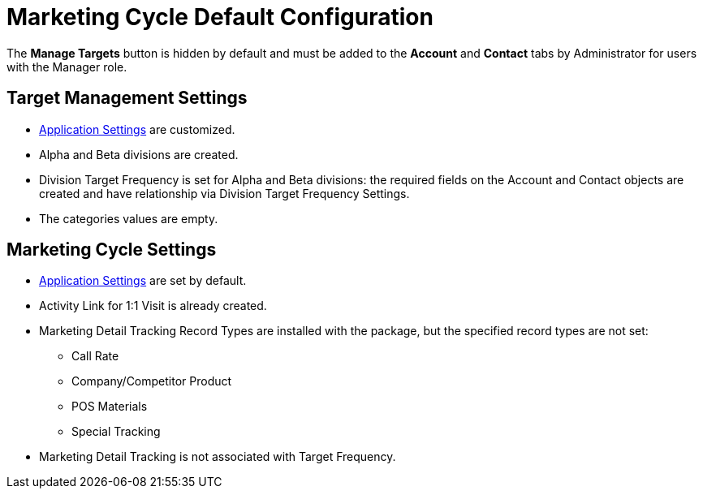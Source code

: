 = Marketing Cycle Default Configuration

The *Manage Targets* button is hidden by default and must be added to  the *Account* and *Contact* tabs by Administrator for users with the Manager role.

[[DefaultConfiguration-MC-TargetManagementSettings]]
== Target Management Settings

* xref:admin-guide/application-settings-management/index.adoc[Application Settings] are customized.
* Alpha and Beta divisions are created.
* Division Target Frequency is set for Alpha and Beta divisions: the required fields on the [.object]#Account# and [.object]#Contact# objects are created and have relationship via Division Target Frequency Settings.
* The categories values are empty.

[[DefaultConfiguration-MC-MarketingCycleSettings]]
== Marketing Cycle Settings

* xref:admin-guide/application-settings-management/index.adoc[Application Settings] are set by default.
* Activity Link for 1:1 Visit is already created.
* Marketing Detail Tracking Record Types are installed with the package, but the specified record types are not set:
** Call Rate
** Company/Competitor Product
** POS Materials
** Special Tracking
* Marketing Detail Tracking is not associated with Target Frequency.
